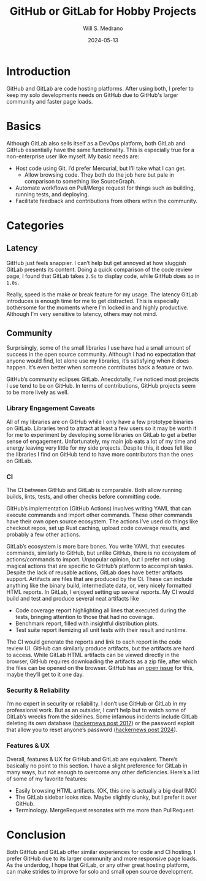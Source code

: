 #+title: GitHub or GitLab for Hobby Projects
#+date: 2024-05-13
#+author: Will S. Medrano

* Introduction

GitHub and GitLab are code hosting platforms. After using both, I prefer to keep
my solo developments needs on GitHub due to GitHub's larger community and faster
page loads.

* Basics 

Although GitLab also sells itself as a DevOps platform, both GitLab and GitHub
essentially have the same functionality. This is especially true for a
non-enterprise user like myself. My basic needs are:

- Host code using Git. I’d prefer Mercurial, but I’ll take what I can get.
  - Allow browsing code. They both do the job here but pale in comparison to
    something like SourceGraph.
- Automate workflows on Pull/Merge request for things such as building, running
  tests, and deploying.
- Facilitate feedback and contributions from others within the community.

* Categories

** Latency

GitHub just feels snappier. I can’t help but get annoyed at how sluggish GitLab
presents its content. Doing a quick comparison of the code review page, I found
that GitLab takes ~2.5s~ to display code, while GitHub does so in ~1.0s~.

Really, speed is the make or break feature for my usage. The latency GitLab
introduces is enough time for me to get distracted. This is especially
bothersome for the moments where I’m locked in and highly productive. Although
I’m very sensitive to latency, others may not mind. 

** Community

Surprisingly, some of the small libraries I use have had a small amount of
success in the open source community. Although I had no expectation that anyone
would find, let alone use my libraries, it’s satisfying when it does
happen. It’s even better when someone contributes back a feature or two.

GitHub’s community eclipses GitLab. Anecdotally, I’ve noticed most projects I
use tend to be on GitHub. In terms of contributions, GitHub projects seem to be
more lively as well. 

*** Library Engagement Caveats

All of my libraries are on GitHub while I only have a few prototype binaries on
GitLab. Libraries tend to attract at least a few users so it may be worth it for
me to experiment by developing some libraries on GitLab to get a better sense of
engagement. Unfortunately, my main job eats a lot of my time and energy leaving
very little for my side projects. Despite this, it does fell like the libraries
I find on GitHub tend to have more contributors than the ones on GitLab. 

*** CI

The CI between GitHub and GitLab is comparable. Both allow running builds,
lints, tests, and other checks before committing code.

GitHub’s implementation (GitHub Actions) involves writing YAML that can execute
commands and import other commands. These other commands have their own open
source ecosystem. The actions I’ve used do things like checkout repos, set up
Rust caching, upload code coverage results, and probably a few other actions.

GitLab’s ecosystem is more bare bones. You write YAML that executes commands,
similarly to GitHub, but unlike GitHub, there is no ecosystem of
actions/commands to import. Unpopular opinion, but I prefer not using magical
actions that are specific to GitHub’s platform to accomplish tasks. Despite the
lack of reusable actions, GitLab does have better artifacts support. Artifacts
are files that are produced by the CI. These can include anything like the
binary build, intermediate data, or, very nicely formatted HTML reports. In
GitLab, I enjoyed setting up several reports. My CI would build and test and
produce several neat artifacts like 

- Code coverage report highlighting all lines that executed during the tests,
  bringing attention to those that had no coverage.
- Benchmark report, filled with insightful distribution plots.
- Test suite report itemizing all unit tests with their result and runtime.

The CI would generate the reports and link to each report in the code review
UI. GitHub can similarly produce artifacts, but the artifacts are hard to
access. While GitLab HTML artifacts can be viewed directly in the browser,
GitHub requires downloading the artifacts as a zip file, after which the files
can be opened on the browser. GitHub has an [[https://github.com/actions/upload-artifact/issues/14][open issue]] for this, maybe they’ll
get to it one day.

*** Security & Reliability

I’m no expert in security or reliability. I don’t use GitHub or GitLab in my
professional work. But as an outsider, I can’t help but to watch some of
GitLab’s wrecks from the sidelines. Some infamous incidents include GitLab
deleting its own database ([[https://news.ycombinator.com/item?id=13537052][hackernews post 2017]]) or the password exploit that
allow you to reset anyone’s password ([[https://news.ycombinator.com/item?id=39159002][hackernews post 2024]]).

*** Features & UX

Overall, features & UX for GitHub and GitLab are equivalent. There’s basically
no point to this section. I have a slight preference for GitLab in many ways,
but not enough to overcome any other deficiencies. Here’s a list of some of my
favorite features:

- Easily browsing HTML artifacts. (OK, this one is actually a big deal IMO)
- The GitLab sidebar looks nice. Maybe slightly clunky, but I prefer it over
  GitHub.
- Terminology. MergeRequest resonates with me more than PullRequest.

* Conclusion

Both GitHub and GitLab offer similar experiences for code and CI hosting. I
prefer GitHub due to its larger community and more responsive page loads. As the
underdog, I hope that GitLab, or any other great hosting platform, can make
strides to improve for solo and small open source development.
